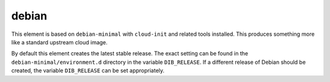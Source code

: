 ======
debian
======

This element is based on ``debian-minimal`` with ``cloud-init`` and
related tools installed.  This produces something more like a standard
upstream cloud image.

By default this element creates the latest stable release.  The exact
setting can be found in the ``debian-minimal/environment.d`` directory
in the variable ``DIB_RELEASE``.  If a different release of Debian
should be created, the variable ``DIB_RELEASE`` can be set
appropriately.

.. element_deps::
